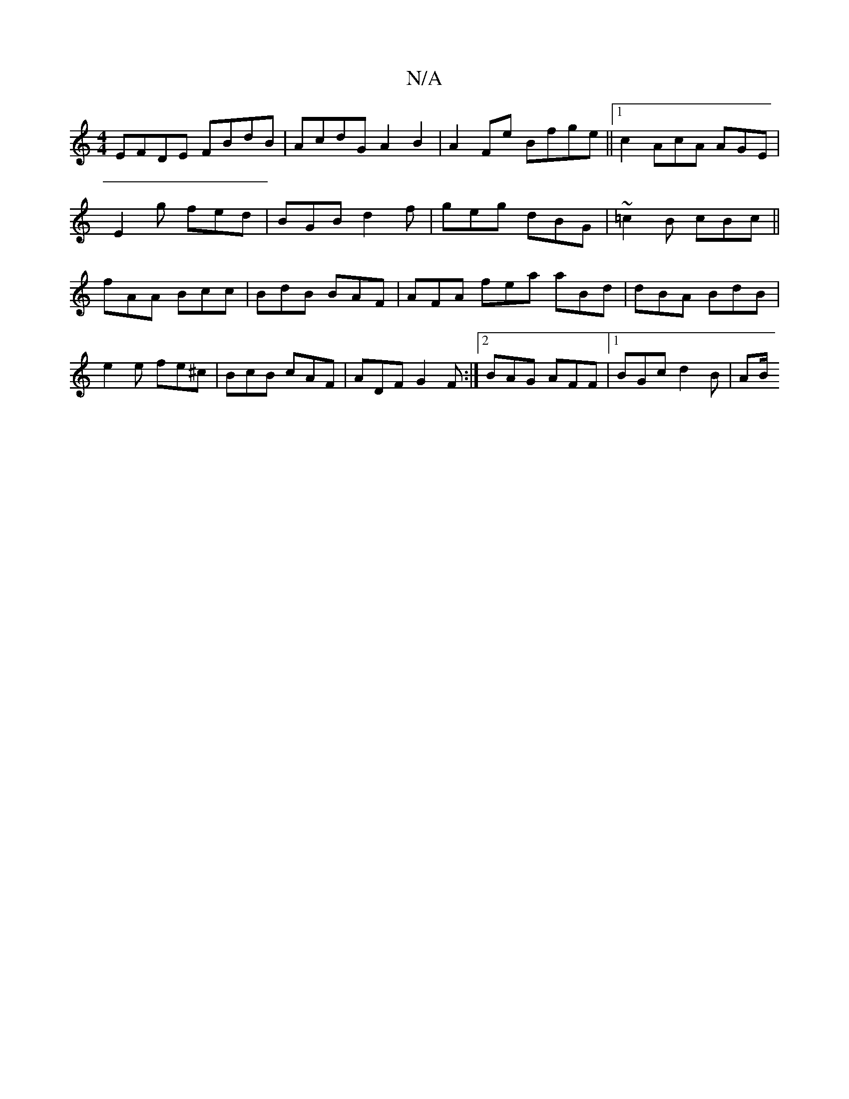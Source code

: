 X:1
T:N/A
M:4/4
R:N/A
K:Cmajor
EFDE FBdB |AcdG A2B2 | A2 Fe Bfge ||[1 c2 AcA AGE |
E2 g fed | BGB d2f | geg dBG | ~=c2B cBc ||
fAA Bcc | BdB BAF | AFA fea aBd | dBA BdB | e2 e fe^c | BcB cAF | ADF G2 F :|2 BAG AFF |[1 BGc d2B | AB/
